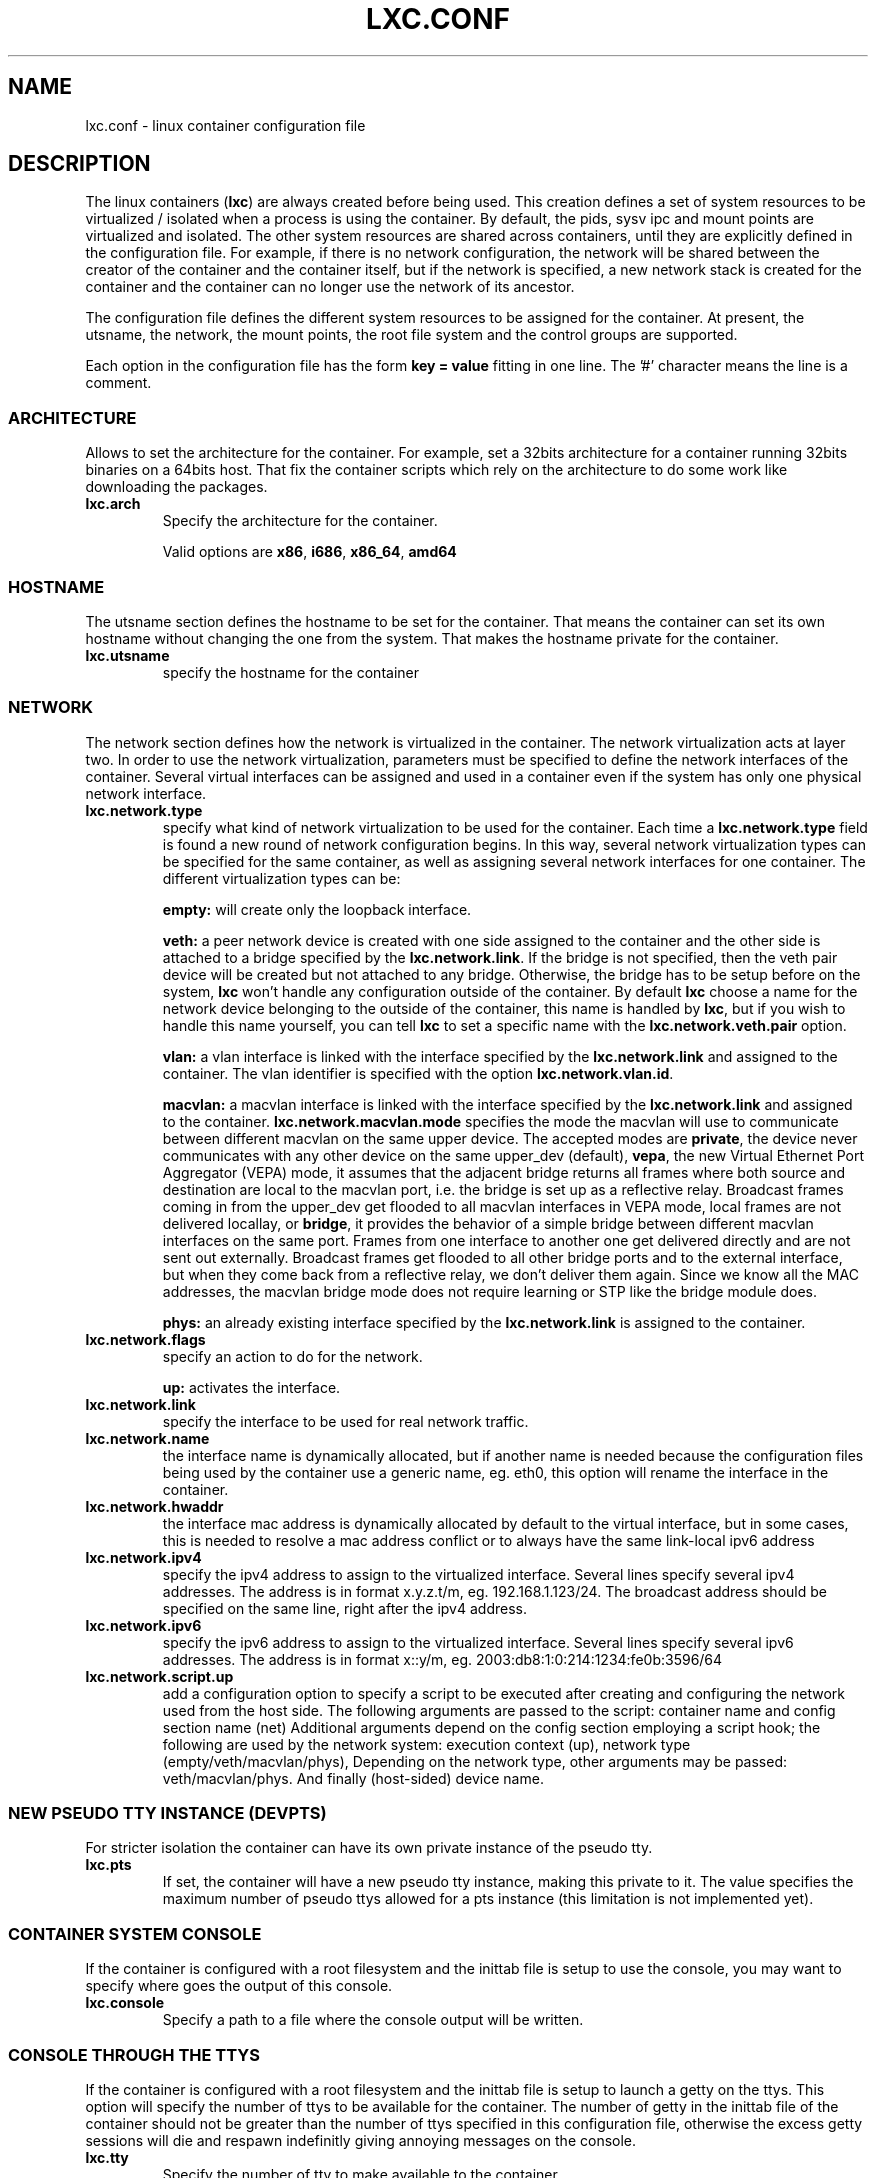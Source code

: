 .\" This manpage has been automatically generated by docbook2man 
.\" from a DocBook document.  This tool can be found at:
.\" <http://shell.ipoline.com/~elmert/comp/docbook2X/> 
.\" Please send any bug reports, improvements, comments, patches, 
.\" etc. to Steve Cheng <steve@ggi-project.org>.
.TH "LXC.CONF" "5" "26 February 2011" "" ""

.SH NAME
lxc.conf \- linux container configuration file
.SH "DESCRIPTION"
.PP
The linux containers (\fBlxc\fR) are always created
before being used. This creation defines a set of system
resources to be virtualized / isolated when a process is using
the container. By default, the pids, sysv ipc and mount points
are virtualized and isolated. The other system resources are
shared across containers, until they are explicitly defined in
the configuration file. For example, if there is no network
configuration, the network will be shared between the creator of
the container and the container itself, but if the network is
specified, a new network stack is created for the container and
the container can no longer use the network of its ancestor.
.PP
The configuration file defines the different system resources to
be assigned for the container. At present, the utsname, the
network, the mount points, the root file system and the control
groups are supported.
.PP
Each option in the configuration file has the form \fBkey
= value\fR fitting in one line. The '#' character means
the line is a comment.
.SS "ARCHITECTURE"
.PP
Allows to set the architecture for the container. For example,
set a 32bits architecture for a container running 32bits
binaries on a 64bits host. That fix the container scripts
which rely on the architecture to do some work like
downloading the packages.
.TP
\fB     lxc.arch \fR
Specify the architecture for the container.

Valid options are
\fBx86\fR,
\fBi686\fR,
\fBx86_64\fR,
\fBamd64\fR
.SS "HOSTNAME"
.PP
The utsname section defines the hostname to be set for the
container. That means the container can set its own hostname
without changing the one from the system. That makes the
hostname private for the container.
.TP
\fB     lxc.utsname \fR
specify the hostname for the container
.SS "NETWORK"
.PP
The network section defines how the network is virtualized in
the container. The network virtualization acts at layer
two. In order to use the network virtualization, parameters
must be specified to define the network interfaces of the
container. Several virtual interfaces can be assigned and used
in a container even if the system has only one physical
network interface.
.TP
\fB     lxc.network.type \fR
specify what kind of network virtualization to be used
for the container. Each time
a \fBlxc.network.type\fR field is found a new
round of network configuration begins. In this way,
several network virtualization types can be specified
for the same container, as well as assigning several
network interfaces for one container. The different
virtualization types can be:

\fBempty:\fR will create only the loopback
interface.

\fBveth:\fR a peer network device is created
with one side assigned to the container and the other
side is attached to a bridge specified by
the \fBlxc.network.link\fR\&. If the bridge is
not specified, then the veth pair device will be created
but not attached to any bridge. Otherwise, the bridge
has to be setup before on the
system, \fBlxc\fR won't handle any
configuration outside of the container.  By
default \fBlxc\fR choose a name for the
network device belonging to the outside of the
container, this name is handled
by \fBlxc\fR, but if you wish to handle
this name yourself, you can tell \fBlxc\fR
to set a specific name with
the \fBlxc.network.veth.pair\fR option.

\fBvlan:\fR a vlan interface is linked with
the interface specified by
the \fBlxc.network.link\fR and assigned to
the container. The vlan identifier is specified with the
option \fBlxc.network.vlan.id\fR\&.

\fBmacvlan:\fR a macvlan interface is linked
with the interface specified by
the \fBlxc.network.link\fR and assigned to
the container.
\fBlxc.network.macvlan.mode\fR specifies the
mode the macvlan will use to communicate between
different macvlan on the same upper device. The accepted
modes are \fBprivate\fR, the device never
communicates with any other device on the same upper_dev (default),
\fBvepa\fR, the new Virtual Ethernet Port
Aggregator (VEPA) mode, it assumes that the adjacent
bridge returns all frames where both source and
destination are local to the macvlan port, i.e. the
bridge is set up as a reflective relay.  Broadcast
frames coming in from the upper_dev get flooded to all
macvlan interfaces in VEPA mode, local frames are not
delivered locallay, or \fBbridge\fR, it
provides the behavior of a simple bridge between
different macvlan interfaces on the same port. Frames
from one interface to another one get delivered directly
and are not sent out externally. Broadcast frames get
flooded to all other bridge ports and to the external
interface, but when they come back from a reflective
relay, we don't deliver them again.  Since we know all
the MAC addresses, the macvlan bridge mode does not
require learning or STP like the bridge module does.

\fBphys:\fR an already existing interface
specified by the \fBlxc.network.link\fR is
assigned to the container.
.TP
\fB     lxc.network.flags \fR
specify an action to do for the
network.

\fBup:\fR activates the interface.
.TP
\fB     lxc.network.link \fR
specify the interface to be used for real network
traffic.
.TP
\fB     lxc.network.name \fR
the interface name is dynamically allocated, but if
another name is needed because the configuration files
being used by the container use a generic name,
eg. eth0, this option will rename the interface in the
container.
.TP
\fB     lxc.network.hwaddr \fR
the interface mac address is dynamically allocated by
default to the virtual interface, but in some cases,
this is needed to resolve a mac address conflict or to
always have the same link-local ipv6 address
.TP
\fB     lxc.network.ipv4 \fR
specify the ipv4 address to assign to the virtualized
interface. Several lines specify several ipv4 addresses.
The address is in format x.y.z.t/m,
eg. 192.168.1.123/24. The broadcast address should be
specified on the same line, right after the ipv4
address.
.TP
\fB     lxc.network.ipv6 \fR
specify the ipv6 address to assign to the virtualized
interface. Several lines specify several ipv6 addresses.
The address is in format x::y/m,
eg. 2003:db8:1:0:214:1234:fe0b:3596/64
.TP
\fB     lxc.network.script.up \fR
add a configuration option to specify a script to be
executed after creating and configuring the network used
from the host side. The following arguments are passed
to the script: container name and config section name
(net) Additional arguments depend on the config section
employing a script hook; the following are used by the
network system: execution context (up), network type
(empty/veth/macvlan/phys), Depending on the network
type, other arguments may be passed:
veth/macvlan/phys. And finally (host-sided) device name.
.SS "NEW PSEUDO TTY INSTANCE (DEVPTS)"
.PP
For stricter isolation the container can have its own private
instance of the pseudo tty.
.TP
\fB     lxc.pts \fR
If set, the container will have a new pseudo tty
instance, making this private to it. The value specifies
the maximum number of pseudo ttys allowed for a pts
instance (this limitation is not implemented yet).
.SS "CONTAINER SYSTEM CONSOLE"
.PP
If the container is configured with a root filesystem and the
inittab file is setup to use the console, you may want to specify
where goes the output of this console.
.TP
\fB     lxc.console \fR
Specify a path to a file where the console output will
be written.
.SS "CONSOLE THROUGH THE TTYS"
.PP
If the container is configured with a root filesystem and the
inittab file is setup to launch a getty on the ttys. This
option will specify the number of ttys to be available for the
container. The number of getty in the inittab file of the
container should not be greater than the number of ttys
specified in this configuration file, otherwise the excess
getty sessions will die and respawn indefinitly giving
annoying messages on the console.
.TP
\fB     lxc.tty \fR
Specify the number of tty to make available to the
container.
.SS "MOUNT POINTS"
.PP
The mount points section specifies the different places to be
mounted. These mount points will be private to the container
and won't be visible by the processes running outside of the
container. This is useful to mount /etc, /var or /home for
examples.
.TP
\fB     lxc.mount \fR
specify a file location in
the \fIfstab\fR format, containing the
mount informations. If the rootfs is an image file or a
device block and the fstab is used to mount a point
somewhere in this rootfs, the path of the rootfs mount
point should be prefixed with the
\fI/usr/lib64/lxc/rootfs\fR default path or
the value of \fBlxc.rootfs.mount\fR if
specified.
.TP
\fB     lxc.mount.entry \fR
specify a mount point corresponding to a line in the
fstab format.
.SS "ROOT FILE SYSTEM"
.PP
The root file system of the container can be different than that
of the host system.
.TP
\fB     lxc.rootfs \fR
specify the root file system for the container. It can
be an image file, a directory or a block device. If not
specified, the container shares its root file system
with the host.
.TP
\fB     lxc.rootfs.mount \fR
where to recursively bind \fBlxc.rootfs\fR
before pivoting.  This is to ensure success of the
\fBpivot_root\fR(8)
syscall.  Any directory suffices, the default should
generally work.
.TP
\fB     lxc.pivotdir \fR
where to pivot the original root file system under
\fBlxc.rootfs\fR, specified relatively to
that.  The default is \fImnt\fR\&.
It is created if necessary, and also removed after
unmounting everything from it during container setup.
.SS "CONTROL GROUP"
.PP
The control group section contains the configuration for the
different subsystem. \fBlxc\fR does not check the
correctness of the subsystem name. This has the disadvantage
of not detecting configuration errors until the container is
started, but has the advantage of permitting any future
subsystem.
.TP
\fB     lxc.cgroup.[subsystem name] \fR
specify the control group value to be set.  The
subsystem name is the literal name of the control group
subsystem.  The permitted names and the syntax of their
values is not dictated by LXC, instead it depends on the
features of the Linux kernel running at the time the
container is started,
eg. \fBlxc.cgroup.cpuset.cpus\fR
.SS "CAPABILITIES"
.PP
The capabilities can be dropped in the container if this one
is run as root.
.TP
\fB     lxc.cap.drop \fR
Specify the capability to be dropped in the container. A
single line defining several capabilities with a space
separation is allowed. The format is the lower case of
the capability definition without the "CAP_" prefix,
eg. CAP_SYS_MODULE should be specified as
sys_module. See
\fBcapabilities\fR(7),
.SH "EXAMPLES"
.PP
In addition to the few examples given below, you will find
some other examples of configuration file in /usr/share/doc/lxc/examples
.SS "NETWORK"
.PP
This configuration sets up a container to use a veth pair
device with one side plugged to a bridge br0 (which has been
configured before on the system by the administrator). The
virtual network device visible in the container is renamed to
eth0.

.nf
	lxc.utsname = myhostname
	lxc.network.type = veth
	lxc.network.flags = up
	lxc.network.link = br0
	lxc.network.name = eth0
	lxc.network.hwaddr = 4a:49:43:49:79:bf
	lxc.network.ipv4 = 1.2.3.5/24 1.2.3.255
	lxc.network.ipv6 = 2003:db8:1:0:214:1234:fe0b:3597
      
.fi
.SS "CONTROL GROUP"
.PP
This configuration will setup several control groups for
the application, cpuset.cpus restricts usage of the defined cpu,
cpus.share prioritize the control group, devices.allow makes
usable the specified devices.

.nf
	lxc.cgroup.cpuset.cpus = 0,1
	lxc.cgroup.cpu.shares = 1234
	lxc.cgroup.devices.deny = a
	lxc.cgroup.devices.allow = c 1:3 rw
	lxc.cgroup.devices.allow = b 8:0 rw
      
.fi
.SS "COMPLEX CONFIGURATION"
.PP
This example show a complex configuration making a complex
network stack, using the control groups, setting a new hostname,
mounting some locations and a changing root file system.

.nf
	lxc.utsname = complex
	lxc.network.type = veth
	lxc.network.flags = up
	lxc.network.link = br0
	lxc.network.hwaddr = 4a:49:43:49:79:bf
	lxc.network.ipv4 = 1.2.3.5/24 1.2.3.255
	lxc.network.ipv6 = 2003:db8:1:0:214:1234:fe0b:3597
	lxc.network.ipv6 = 2003:db8:1:0:214:5432:feab:3588
	lxc.network.type = macvlan
	lxc.network.flags = up
	lxc.network.link = eth0
	lxc.network.hwaddr = 4a:49:43:49:79:bd
	lxc.network.ipv4 = 1.2.3.4/24
	lxc.network.ipv4 = 192.168.10.125/24
	lxc.network.ipv6 = 2003:db8:1:0:214:1234:fe0b:3596
	lxc.network.type = phys
	lxc.network.flags = up
	lxc.network.link = dummy0
	lxc.network.hwaddr = 4a:49:43:49:79:ff
	lxc.network.ipv4 = 1.2.3.6/24
	lxc.network.ipv6 = 2003:db8:1:0:214:1234:fe0b:3297
	lxc.cgroup.cpuset.cpus = 0,1
	lxc.cgroup.cpu.shares = 1234
	lxc.cgroup.devices.deny = a
	lxc.cgroup.devices.allow = c 1:3 rw
	lxc.cgroup.devices.allow = b 8:0 rw
	lxc.mount = /etc/fstab.complex
	lxc.mount.entry = /lib /root/myrootfs/lib none ro,bind 0 0
	lxc.rootfs = /mnt/rootfs.complex
	lxc.cap.drop = sys_module mknod setuid net_raw
	lxc.cap.drop = mac_override
      
.fi
.SH "SEE ALSO"
.PP
\fBchroot\fR(1),
\fBpivot_root\fR(8),
\fB\fIfstab\fB\fR(5)
.SH "SEE ALSO"
.PP
\fBlxc\fR(1),
\fBlxc-create\fR(1),
\fBlxc-destroy\fR(1),
\fBlxc-start\fR(1),
\fBlxc-stop\fR(1),
\fBlxc-execute\fR(1),
\fBlxc-kill\fR(1),
\fBlxc-console\fR(1),
\fBlxc-monitor\fR(1),
\fBlxc-wait\fR(1),
\fBlxc-cgroup\fR(1),
\fBlxc-ls\fR(1),
\fBlxc-ps\fR(1),
\fBlxc-info\fR(1),
\fBlxc-freeze\fR(1),
\fBlxc-unfreeze\fR(1),
\fBlxc.conf\fR(5)
.SH "AUTHOR"
.PP
Daniel Lezcano <daniel.lezcano@free.fr>
